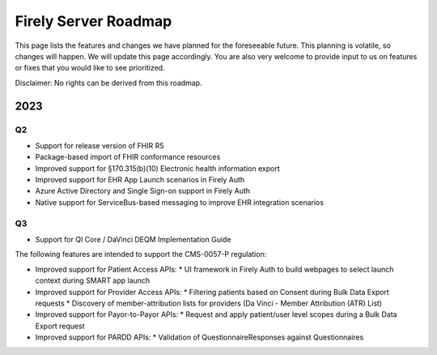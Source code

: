.. _vonk_roadmap:

Firely Server Roadmap
=====================

This page lists the features and changes we have planned for the foreseeable future. This planning is volatile, so changes will happen. We will update this page accordingly. You are also very welcome to provide input to us on features or fixes that you would like to see prioritized. 

Disclaimer: No rights can be derived from this roadmap.

2023
----

Q2
^^

* Support for release version of FHIR R5
* Package-based import of FHIR conformance resources
* Improved support for §170.315(b)(10) Electronic health information export
* Improved support for EHR App Launch scenarios in Firely Auth
* Azure Active Directory and Single Sign-on support in Firely Auth
* Native support for ServiceBus-based messaging to improve EHR integration scenarios

Q3
^^

* Support for QI Core / DaVinci DEQM Implementation Guide

The following features are intended to support the CMS-0057-P regulation:

* Improved support for Patient Access APIs:
  * UI framework in Firely Auth to build webpages to select launch context during SMART app launch

* Improved support for Provider Access APIs:
  * Filtering patients based on Consent during Bulk Data Export requests
  * Discovery of member-attribution lists for providers (Da Vinci - Member Attribution (ATR) List)

* Improved support for Payor-to-Payor APIs:
  * Request and apply patient/user level scopes during a Bulk Data Export request

* Improved support for PARDD APIs:
  * Validation of QuestionnaireResponses against Questionnaires
